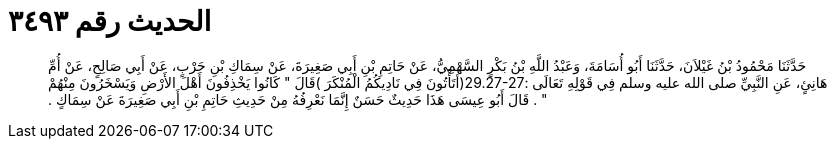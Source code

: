 
= الحديث رقم ٣٤٩٣

[quote.hadith]
حَدَّثَنَا مَحْمُودُ بْنُ غَيْلاَنَ، حَدَّثَنَا أَبُو أُسَامَةَ، وَعَبْدُ اللَّهِ بْنُ بَكْرٍ السَّهْمِيُّ، عَنْ حَاتِمِ بْنِ أَبِي صَغِيرَةَ، عَنْ سِمَاكِ بْنِ حَرْبٍ، عَنْ أَبِي صَالِحٍ، عَنْ أُمِّ هَانِئٍ، عَنِ النَّبِيِّ صلى الله عليه وسلم فِي قَوْلِهِ تَعَالَى ‏:‏29.27-27‏(‏أتَأْتُونَ فِي نَادِيكُمُ الْمُنْكَرَ ‏)‏قَالَ ‏"‏ كَانُوا يَخْذِفُونَ أَهْلَ الأَرْضِ وَيَسْخَرُونَ مِنْهُمْ ‏"‏ ‏.‏ قَالَ أَبُو عِيسَى هَذَا حَدِيثٌ حَسَنٌ إِنَّمَا نَعْرِفُهُ مِنْ حَدِيثِ حَاتِمِ بْنِ أَبِي صَغِيرَةَ عَنْ سِمَاكٍ ‏.‏